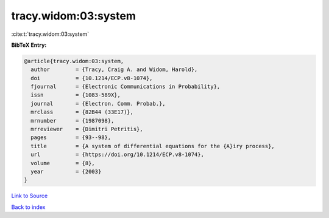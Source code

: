 tracy.widom:03:system
=====================

:cite:t:`tracy.widom:03:system`

**BibTeX Entry:**

.. code-block:: bibtex

   @article{tracy.widom:03:system,
     author        = {Tracy, Craig A. and Widom, Harold},
     doi           = {10.1214/ECP.v8-1074},
     fjournal      = {Electronic Communications in Probability},
     issn          = {1083-589X},
     journal       = {Electron. Comm. Probab.},
     mrclass       = {82B44 (33E17)},
     mrnumber      = {1987098},
     mrreviewer    = {Dimitri Petritis},
     pages         = {93--98},
     title         = {A system of differential equations for the {A}iry process},
     url           = {https://doi.org/10.1214/ECP.v8-1074},
     volume        = {8},
     year          = {2003}
   }

`Link to Source <https://doi.org/10.1214/ECP.v8-1074},>`_


`Back to index <../By-Cite-Keys.html>`_
